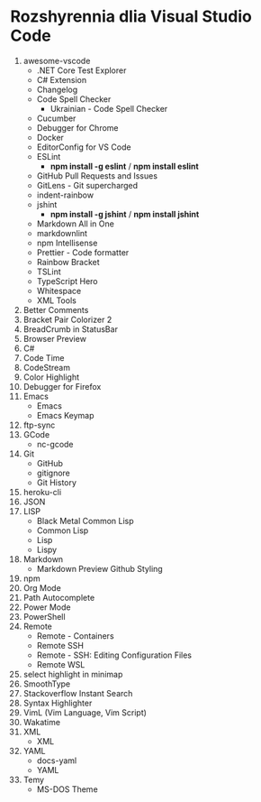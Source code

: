 * Rozshyrennia dlia Visual Studio Code

1. awesome-vscode
    + .NET Core Test Explorer
    + C# Extension
    + Changelog
    + Code Spell Checker
        + Ukrainian - Code Spell Checker
    + Cucumber
    + Debugger for Chrome
    + Docker
    + EditorConfig for VS Code
    + ESLint
        + **npm install -g eslint** / **npm install eslint**
    + GitHub Pull Requests and Issues
    + GitLens - Git supercharged
    + indent-rainbow
    + jshint
        + **npm install -g jshint** / **npm install jshint**
    + Markdown All in One
    + markdownlint
    + npm Intellisense
    + Prettier - Code formatter
    + Rainbow Bracket
    + TSLint
    + TypeScript Hero
    + Whitespace
    + XML Tools
2. Better Comments
3. Bracket Pair Colorizer 2
4. BreadCrumb in StatusBar
5. Browser Preview
6. C#
7. Code Time
8. CodeStream
9. Color Highlight
10. Debugger for Firefox
11. Emacs
    + Emacs
    + Emacs Keymap
12. ftp-sync
13. GCode
    + nc-gcode
14. Git
    + GitHub
    + gitignore
    + Git History
15. heroku-cli
16. JSON
17. LISP
    + Black Metal Common Lisp
    + Common Lisp
    + Lisp
    + Lispy
18. Markdown
    + Markdown Preview Github Styling
19. npm
20. Org Mode
21. Path Autocomplete
22. Power Mode
23. PowerShell
24. Remote
    + Remote - Containers
    + Remote SSH
    + Remote - SSH: Editing Configuration Files
    + Remote WSL
25. select highlight in minimap
26. SmoothType
27. Stackoverflow Instant Search
28. Syntax Highlighter
29. VimL (Vim Language, Vim Script)
30. Wakatime
31. XML
    + XML
32. YAML
    + docs-yaml
    + YAML
33. Temy
    + MS-DOS Theme

